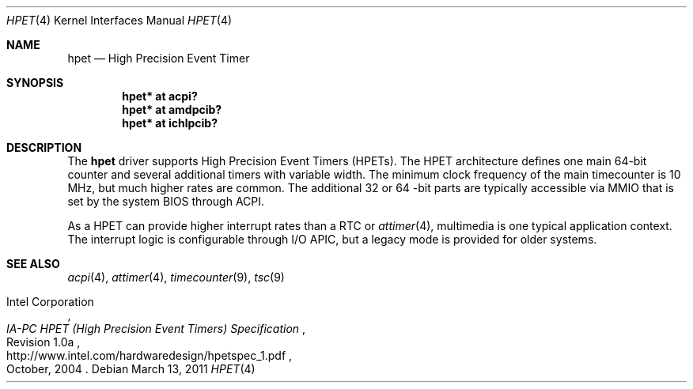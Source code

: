 .\"	$NetBSD: hpet.4,v 1.2 2011/03/13 04:58:55 jruoho Exp $
.\"
.\" Copyright (c) 2010 Jukka Ruohonen <jruohonen@iki.fi>
.\" All rights reserved.
.\"
.\" Redistribution and use in source and binary forms, with or without
.\" modification, are permitted provided that the following conditions
.\" are met:
.\" 1. Redistributions of source code must retain the above copyright
.\"    notice, this list of conditions and the following disclaimer.
.\" 2. Neither the name of the author nor the names of any
.\"    contributors may be used to endorse or promote products derived
.\"    from this software without specific prior written permission.
.\"
.\" THIS SOFTWARE IS PROVIDED BY THE AUTHOR AND CONTRIBUTORS
.\" ``AS IS'' AND ANY EXPRESS OR IMPLIED WARRANTIES, INCLUDING, BUT NOT LIMITED
.\" TO, THE IMPLIED WARRANTIES OF MERCHANTABILITY AND FITNESS FOR A PARTICULAR
.\" PURPOSE ARE DISCLAIMED.  IN NO EVENT SHALL THE FOUNDATION OR CONTRIBUTORS
.\" BE LIABLE FOR ANY DIRECT, INDIRECT, INCIDENTAL, SPECIAL, EXEMPLARY, OR
.\" CONSEQUENTIAL DAMAGES (INCLUDING, BUT NOT LIMITED TO, PROCUREMENT OF
.\" SUBSTITUTE GOODS OR SERVICES; LOSS OF USE, DATA, OR PROFITS; OR BUSINESS
.\" INTERRUPTION) HOWEVER CAUSED AND ON ANY THEORY OF LIABILITY, WHETHER IN
.\" CONTRACT, STRICT LIABILITY, OR TORT (INCLUDING NEGLIGENCE OR OTHERWISE)
.\" ARISING IN ANY WAY OUT OF THE USE OF THIS SOFTWARE, EVEN IF ADVISED OF THE
.\" POSSIBILITY OF SUCH DAMAGE.
.\"
.Dd March 13, 2011
.Dt HPET 4 x86
.Os
.Sh NAME
.Nm hpet
.Nd High Precision Event Timer
.Sh SYNOPSIS
.Cd "hpet* at acpi?"
.Cd "hpet* at amdpcib?"
.Cd "hpet* at ichlpcib?"
.Sh DESCRIPTION
The
.Nm
driver supports High Precision Event Timers
.Pq Tn HPETs .
The
.Tn HPET
architecture defines one main 64-bit counter and several
additional timers with variable width.
The minimum clock frequency of the main timecounter is 10 MHz,
but much higher rates are common.
The additional 32 or 64 -bit parts are typically accessible via
.Tn MMIO
that is set by the system
.Tn BIOS
through
.Tn ACPI .
.Pp
As a
.Tn HPET
can provide higher interrupt rates than a
.Tn RTC
or
.Xr attimer 4 ,
multimedia is one typical application context.
The interrupt logic is configurable through
.Tn I/O
.Tn APIC ,
but a legacy mode is provided for older systems.
.Sh SEE ALSO
.Xr acpi 4 ,
.Xr attimer 4 ,
.Xr timecounter 9 ,
.Xr tsc 9
.Rs
.%A Intel Corporation
.%T IA-PC HPET (High Precision Event Timers) Specification
.%N Revision 1.0a
.%D October, 2004
.%U http://www.intel.com/hardwaredesign/hpetspec_1.pdf
.Re
